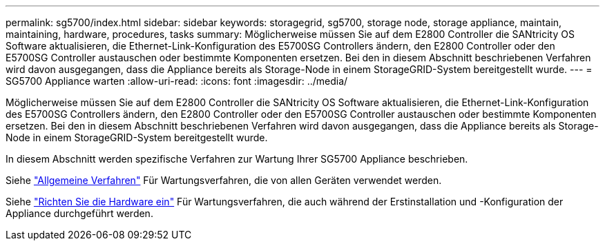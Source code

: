 ---
permalink: sg5700/index.html 
sidebar: sidebar 
keywords: storagegrid, sg5700, storage node, storage appliance, maintain, maintaining, hardware, procedures, tasks 
summary: Möglicherweise müssen Sie auf dem E2800 Controller die SANtricity OS Software aktualisieren, die Ethernet-Link-Konfiguration des E5700SG Controllers ändern, den E2800 Controller oder den E5700SG Controller austauschen oder bestimmte Komponenten ersetzen. Bei den in diesem Abschnitt beschriebenen Verfahren wird davon ausgegangen, dass die Appliance bereits als Storage-Node in einem StorageGRID-System bereitgestellt wurde. 
---
= SG5700 Appliance warten
:allow-uri-read: 
:icons: font
:imagesdir: ../media/


[role="lead"]
Möglicherweise müssen Sie auf dem E2800 Controller die SANtricity OS Software aktualisieren, die Ethernet-Link-Konfiguration des E5700SG Controllers ändern, den E2800 Controller oder den E5700SG Controller austauschen oder bestimmte Komponenten ersetzen. Bei den in diesem Abschnitt beschriebenen Verfahren wird davon ausgegangen, dass die Appliance bereits als Storage-Node in einem StorageGRID-System bereitgestellt wurde.

In diesem Abschnitt werden spezifische Verfahren zur Wartung Ihrer SG5700 Appliance beschrieben.

Siehe link:../commonhardware/index.html["Allgemeine Verfahren"] Für Wartungsverfahren, die von allen Geräten verwendet werden.

Siehe link:../installconfig/configuring-hardware.html["Richten Sie die Hardware ein"] Für Wartungsverfahren, die auch während der Erstinstallation und -Konfiguration der Appliance durchgeführt werden.
